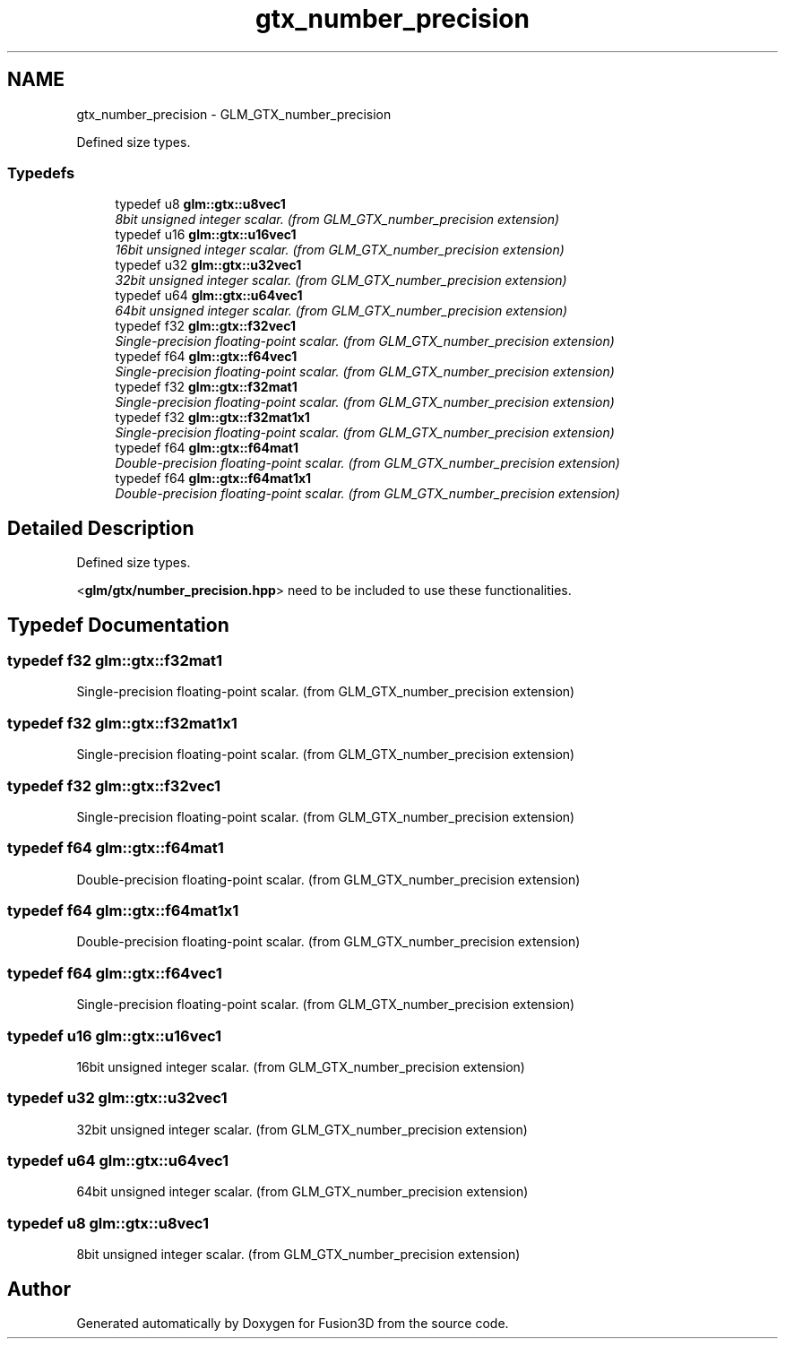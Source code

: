 .TH "gtx_number_precision" 3 "Tue Nov 24 2015" "Version 0.0.0.1" "Fusion3D" \" -*- nroff -*-
.ad l
.nh
.SH NAME
gtx_number_precision \- GLM_GTX_number_precision
.PP
Defined size types\&.  

.SS "Typedefs"

.in +1c
.ti -1c
.RI "typedef u8 \fBglm::gtx::u8vec1\fP"
.br
.RI "\fI8bit unsigned integer scalar\&. (from GLM_GTX_number_precision extension) \fP"
.ti -1c
.RI "typedef u16 \fBglm::gtx::u16vec1\fP"
.br
.RI "\fI16bit unsigned integer scalar\&. (from GLM_GTX_number_precision extension) \fP"
.ti -1c
.RI "typedef u32 \fBglm::gtx::u32vec1\fP"
.br
.RI "\fI32bit unsigned integer scalar\&. (from GLM_GTX_number_precision extension) \fP"
.ti -1c
.RI "typedef u64 \fBglm::gtx::u64vec1\fP"
.br
.RI "\fI64bit unsigned integer scalar\&. (from GLM_GTX_number_precision extension) \fP"
.ti -1c
.RI "typedef f32 \fBglm::gtx::f32vec1\fP"
.br
.RI "\fISingle-precision floating-point scalar\&. (from GLM_GTX_number_precision extension) \fP"
.ti -1c
.RI "typedef f64 \fBglm::gtx::f64vec1\fP"
.br
.RI "\fISingle-precision floating-point scalar\&. (from GLM_GTX_number_precision extension) \fP"
.ti -1c
.RI "typedef f32 \fBglm::gtx::f32mat1\fP"
.br
.RI "\fISingle-precision floating-point scalar\&. (from GLM_GTX_number_precision extension) \fP"
.ti -1c
.RI "typedef f32 \fBglm::gtx::f32mat1x1\fP"
.br
.RI "\fISingle-precision floating-point scalar\&. (from GLM_GTX_number_precision extension) \fP"
.ti -1c
.RI "typedef f64 \fBglm::gtx::f64mat1\fP"
.br
.RI "\fIDouble-precision floating-point scalar\&. (from GLM_GTX_number_precision extension) \fP"
.ti -1c
.RI "typedef f64 \fBglm::gtx::f64mat1x1\fP"
.br
.RI "\fIDouble-precision floating-point scalar\&. (from GLM_GTX_number_precision extension) \fP"
.in -1c
.SH "Detailed Description"
.PP 
Defined size types\&. 

<\fBglm/gtx/number_precision\&.hpp\fP> need to be included to use these functionalities\&. 
.SH "Typedef Documentation"
.PP 
.SS "typedef f32 \fBglm::gtx::f32mat1\fP"

.PP
Single-precision floating-point scalar\&. (from GLM_GTX_number_precision extension) 
.SS "typedef f32 \fBglm::gtx::f32mat1x1\fP"

.PP
Single-precision floating-point scalar\&. (from GLM_GTX_number_precision extension) 
.SS "typedef f32 \fBglm::gtx::f32vec1\fP"

.PP
Single-precision floating-point scalar\&. (from GLM_GTX_number_precision extension) 
.SS "typedef f64 \fBglm::gtx::f64mat1\fP"

.PP
Double-precision floating-point scalar\&. (from GLM_GTX_number_precision extension) 
.SS "typedef f64 \fBglm::gtx::f64mat1x1\fP"

.PP
Double-precision floating-point scalar\&. (from GLM_GTX_number_precision extension) 
.SS "typedef f64 \fBglm::gtx::f64vec1\fP"

.PP
Single-precision floating-point scalar\&. (from GLM_GTX_number_precision extension) 
.SS "typedef u16 \fBglm::gtx::u16vec1\fP"

.PP
16bit unsigned integer scalar\&. (from GLM_GTX_number_precision extension) 
.SS "typedef u32 \fBglm::gtx::u32vec1\fP"

.PP
32bit unsigned integer scalar\&. (from GLM_GTX_number_precision extension) 
.SS "typedef u64 \fBglm::gtx::u64vec1\fP"

.PP
64bit unsigned integer scalar\&. (from GLM_GTX_number_precision extension) 
.SS "typedef u8 \fBglm::gtx::u8vec1\fP"

.PP
8bit unsigned integer scalar\&. (from GLM_GTX_number_precision extension) 
.SH "Author"
.PP 
Generated automatically by Doxygen for Fusion3D from the source code\&.
